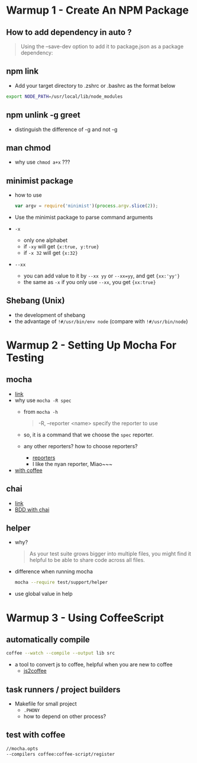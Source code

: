 * Warmup 1 - Create An NPM Package
** How to add dependency in  auto ?
#+BEGIN_QUOTE
Using the --save-dev option to add it to package.json as a package dependency:
#+END_QUOTE

** npm link 
+ Add your target directory to .zshrc or .bashrc as the format below
#+BEGIN_SRC sh
export NODE_PATH=/usr/local/lib/node_modules
#+END_SRC

** npm unlink -g greet
+ distinguish the difference of -g and not -g 

** man chmod
+ why use =chmod a+x= ???

** minimist package
+ how to use 
  #+BEGIN_SRC js
var argv = require('minimist')(process.argv.slice(2));
  #+END_SRC
+ Use the minimist package to parse command arguments
+ =-x=  
  - only one alphabet
  - if =-xy= will get ={x:true, y:true}=
  - if =-x 32=  will get ={x:32}=
+ =--xx=
  - you can add value to it by =--xx yy= or =--xx=yy=, and get ={xx:'yy'}=
  - the same as =-x= if you only use =--xx=, you get ={xx:true}=

** Shebang (Unix)  
+ the development of shebang
+ the advantage of =!#/usr/bin/env node= (compare with =!#/usr/bin/node=)
* Warmup 2 - Setting Up Mocha For Testing
** mocha 
- [[http://visionmedia.github.io/mocha/][link]]
- why use =mocha -R spec= 
  + from =mocha -h=
     #+BEGIN_QUOTE
-R, --reporter <name> specify the reporter to use
     #+END_QUOTE
  + so, it is a command that we choose the =spec= reporter.
  + any other reporters? how to choose reporters?
    - [[http://visionmedia.github.io/mocha/#reporters][reporters]]
    - I like the nyan reporter,  Miao~~~
- [[http://code.tutsplus.com/tutorials/better-coffeescript-testing-with-mocha--net-24696][with coffee]]

** chai
- [[http://chaijs.com][link]]
- [[http://chaijs.com/api/bdd/][BDD with chai]]

** helper
+ why?
  #+BEGIN_QUOTE
As your test suite grows bigger into multiple files, you might find it helpful to be able to share code across all files.
  #+END_QUOTE
+ difference when running mocha
  #+BEGIN_SRC sh
mocha --require test/support/helper
  #+END_SRC

+ use global value in help
  
* Warmup 3 - Using CoffeeScript
** automatically compile
#+BEGIN_SRC sh
coffee --watch --compile --output lib src
#+END_SRC

+ a tool to convert js to coffee, helpful when you are new to coffee
  - [[http://js2coffee.org][js2coffee]]
** task runners / project builders 
+ Makefile for small project
  - =.PHONY= 
  - how to depend on other process?

** test with coffee
#+BEGIN_SRC sh 
//mocha.opts
--compilers coffee:coffee-script/register
#+END_SRC
